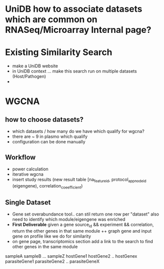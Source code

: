 
* UniDB how to associate datasets which are common on RNASeq/Microarray Internal page?

* Existing Similarity Search
  + make a UniDB website
  + in UniDB context ... make this search run on multiple datasets (Host/Pathogen)
  + 


* WGCNA

** how to choose datasets?
  + which datasets / how many do we have which qualify for wgcna? 
  + there are ~ 9 in plasmo which qualify
  + configuration can be done manually

** Workflow
  + power calculation
  + iterative wgcna
  + insert study results (new result table [na_feature_id, protocol_app_node_id (eigengene), correlation_coeefficient)

** Single Dataset
   + Gene set overabundance tool.. can stil return one row per "dataset" also need to identify which module/eigengene was enriched
   + **First Deliverable** given a gene source_id && experiment && correlation, return the other genes in that same module
     ++ graph gene and input gene on profile like we do for similarity
   + on gene page, transcriptomics section add a link to the search to find other genes in the same module



               sampleA         sampleB      ...        sampleZ
hostGene1
hostGene2
..
hostGenex
parasiteGene1
parasiteGene2
..
parasiteGeneX
